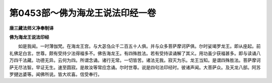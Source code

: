 第0453部～佛为海龙王说法印经一卷
====================================

**唐三藏法师义净奉制译**

**佛为海龙王说法印经**


　　如是我闻。一时薄伽梵。在海龙王宫。与大苾刍众千二百五十人俱。并与众多菩萨摩诃萨俱。尔时娑竭罗龙王。即从座起。前礼佛足白言。世尊。颇有受持少法得福多不。佛告海龙王。有四殊胜法。若有受持读诵解了其义。用功虽少获福甚多。即与读诵八万四千法藏。功德无异。云何为四。所谓念诵。诸行无常。一切皆苦。诸法无我。寂灭为乐。龙王当知。是谓四殊胜法。菩萨摩诃萨无尽法智。早证无生。速至圆寂。是故汝等常应念诵。尔时世尊。说是四句法印经时。彼诸声闻。大菩萨众。及天龙八部。阿苏罗揵达婆等。闻佛所说。皆大欢喜。信受奉行。
